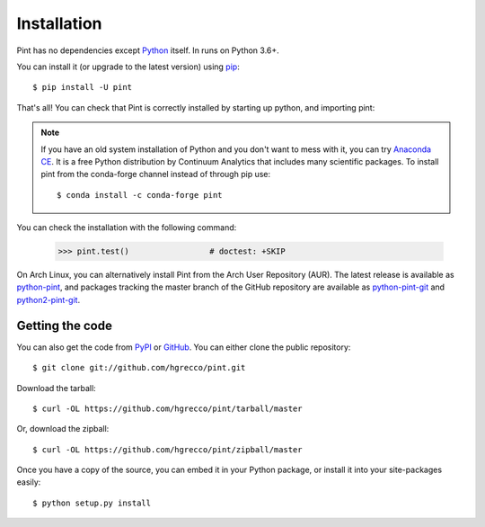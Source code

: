 .. _getting:

Installation
============

Pint has no dependencies except Python_ itself. In runs on Python 3.6+.

You can install it (or upgrade to the latest version) using pip_::

    $ pip install -U pint

That's all! You can check that Pint is correctly installed by starting up python, and importing pint:

.. testcode::

    >>> import pint             # doctest: +SKIP
    >>> pint.__version__        # doctest: +SKIP

.. note:: If you have an old system installation of Python and you don't want to
   mess with it, you can try `Anaconda CE`_. It is a free Python distribution by
   Continuum Analytics that includes many scientific packages. To install pint
   from the conda-forge channel instead of through pip use::

       $ conda install -c conda-forge pint

You can check the installation with the following command:

    >>> pint.test()                 # doctest: +SKIP


On Arch Linux, you can alternatively install Pint from the Arch User Repository
(AUR). The latest release is available as `python-pint`_, and packages tracking
the master branch of the GitHub repository are available as `python-pint-git`_
and `python2-pint-git`_.


Getting the code
----------------

You can also get the code from PyPI_ or GitHub_. You can either clone the public repository::

    $ git clone git://github.com/hgrecco/pint.git

Download the tarball::

    $ curl -OL https://github.com/hgrecco/pint/tarball/master

Or, download the zipball::

    $ curl -OL https://github.com/hgrecco/pint/zipball/master

Once you have a copy of the source, you can embed it in your Python package, or install it into your site-packages easily::

    $ python setup.py install



.. _easy_install: http://pypi.python.org/pypi/setuptools
.. _Python: http://www.python.org/
.. _pip: http://www.pip-installer.org/
.. _`Anaconda CE`: https://store.continuum.io/cshop/anaconda
.. _`python-pint`: https://aur.archlinux.org/packages/python-pint/
.. _`python-pint-git`: https://aur.archlinux.org/packages/python-pint-git/
.. _`python2-pint-git`: https://aur.archlinux.org/packages/python2-pint-git/
.. _PyPI: https://pypi.python.org/pypi/Pint/
.. _GitHub: https://github.com/hgrecco/pint
